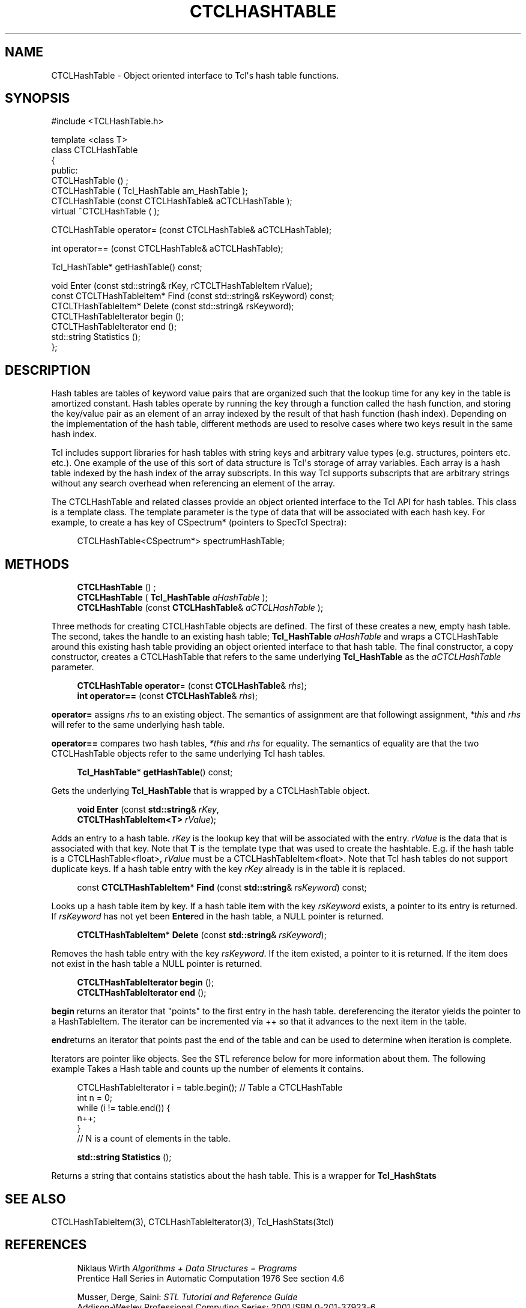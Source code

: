 '\" t
.\"     Title: CTCLHashTable
.\"    Author: [FIXME: author] [see http://docbook.sf.net/el/author]
.\" Generator: DocBook XSL Stylesheets v1.76.1 <http://docbook.sf.net/>
.\"      Date: 11/23/2015
.\"    Manual: [FIXME: manual]
.\"    Source: [FIXME: source]
.\"  Language: English
.\"
.TH "CTCLHASHTABLE" "3" "11/23/2015" "[FIXME: source]" "[FIXME: manual]"
.\" -----------------------------------------------------------------
.\" * Define some portability stuff
.\" -----------------------------------------------------------------
.\" ~~~~~~~~~~~~~~~~~~~~~~~~~~~~~~~~~~~~~~~~~~~~~~~~~~~~~~~~~~~~~~~~~
.\" http://bugs.debian.org/507673
.\" http://lists.gnu.org/archive/html/groff/2009-02/msg00013.html
.\" ~~~~~~~~~~~~~~~~~~~~~~~~~~~~~~~~~~~~~~~~~~~~~~~~~~~~~~~~~~~~~~~~~
.ie \n(.g .ds Aq \(aq
.el       .ds Aq '
.\" -----------------------------------------------------------------
.\" * set default formatting
.\" -----------------------------------------------------------------
.\" disable hyphenation
.nh
.\" disable justification (adjust text to left margin only)
.ad l
.\" -----------------------------------------------------------------
.\" * MAIN CONTENT STARTS HERE *
.\" -----------------------------------------------------------------
.SH "NAME"
CTCLHashTable \- Object oriented interface to Tcl\*(Aqs hash table functions\&.
.SH "SYNOPSIS"
.sp
.nf
#include <TCLHashTable\&.h>

template <class T>
class CTCLHashTable
{
public:
  CTCLHashTable () ;
  CTCLHashTable (  Tcl_HashTable am_HashTable  );
  CTCLHashTable (const CTCLHashTable& aCTCLHashTable );
  virtual ~CTCLHashTable ( );

  CTCLHashTable operator= (const CTCLHashTable& aCTCLHashTable);

  int operator== (const CTCLHashTable& aCTCLHashTable);

  Tcl_HashTable* getHashTable() const;

  void Enter (const std::string& rKey, rCTCLTHashTableItem rValue);
  const CTCLTHashTableItem* Find (const std::string& rsKeyword) const;
  CTCLTHashTableItem* Delete (const std::string& rsKeyword);
  CTCLTHashTableIterator begin ();
  CTCLTHashTableIterator end ();
  std::string Statistics ();
};

    
.fi
.SH "DESCRIPTION"
.PP
Hash tables are tables of keyword value pairs that are organized such that the lookup time for any key in the table is
amortized constant\&. Hash tables operate by running the key through a function called the
hash function, and storing the key/value pair as an element of an array indexed by the result of that hash function (hash index)\&. Depending on the implementation of the hash table, different methods are used to resolve cases where two keys result in the same hash index\&.
.PP
Tcl includes support libraries for hash tables with string keys and arbitrary value types (e\&.g\&. structures, pointers etc\&. etc\&.)\&. One example of the use of this sort of data structure is Tcl\*(Aqs storage of array variables\&. Each array is a hash table indexed by the hash index of the array subscripts\&. In this way Tcl supports subscripts that are arbitrary strings without any search overhead when referencing an element of the array\&.
.PP
The
CTCLHashTable
and related classes provide an object oriented interface to the Tcl API for hash tables\&. This class is a
template class\&. The template parameter is the type of data that will be associated with each hash key\&. For example, to create a has key of
CSpectrum*
(pointers to SpecTcl Spectra):
.sp
.if n \{\
.RS 4
.\}
.nf
        CTCLHashTable<CSpectrum*> spectrumHashTable;
            
.fi
.if n \{\
.RE
.\}
.sp
.SH "METHODS"
.PP

.sp
.if n \{\
.RS 4
.\}
.nf
  \fBCTCLHashTable\fR () ;
  \fBCTCLHashTable\fR (  \fBTcl_HashTable\fR \fIaHashTable\fR  );
  \fBCTCLHashTable\fR (const \fBCTCLHashTable\fR& \fIaCTCLHashTable\fR );
        
.fi
.if n \{\
.RE
.\}
.PP
Three methods for creating
CTCLHashTable
objects are defined\&. The first of these creates a new, empty hash table\&. The second, takes the handle to an existing hash table;
\fBTcl_HashTable\fR
\fIaHashTable\fR
and wraps a
CTCLHashTable
around this existing hash table providing an object oriented interface to that hash table\&. The final constructor, a copy constructor, creates a
CTCLHashTable
that refers to the same underlying
\fBTcl_HashTable\fR
as the
\fIaCTCLHashTable\fR
parameter\&.
.PP

.sp
.if n \{\
.RS 4
.\}
.nf
  \fBCTCLHashTable\fR \fBoperator\fR= (const \fBCTCLHashTable\fR& \fIrhs\fR);
  \fBint\fR \fBoperator==\fR (const \fBCTCLHashTable\fR& \fIrhs\fR);
        
.fi
.if n \{\
.RE
.\}
.PP

\fBoperator=\fR
assigns
\fIrhs\fR
to an existing object\&. The semantics of assignment are that followingt assignment,
\fI*this\fR
and
\fIrhs\fR
will refer to the same underlying hash table\&.
.PP

\fBoperator==\fR
compares two hash tables,
\fI*this\fR
and
\fIrhs\fR
for equality\&. The semantics of equality are that the two
CTCLHashTable
objects refer to the same underlying Tcl hash tables\&.
.PP

.sp
.if n \{\
.RS 4
.\}
.nf
  \fBTcl_HashTable\fR* \fBgetHashTable\fR() const;
        
.fi
.if n \{\
.RE
.\}
.PP
Gets the underlying
\fBTcl_HashTable\fR
that is wrapped by a
CTCLHashTable
object\&.
.PP

.sp
.if n \{\
.RS 4
.\}
.nf
\fBvoid\fR \fBEnter\fR (const \fBstd::string\fR& \fIrKey\fR,
            \fBCTCLTHashTableItem<T>\fR \fIrValue\fR);
            
.fi
.if n \{\
.RE
.\}
.PP
Adds an entry to a hash table\&.
\fIrKey\fR
is the lookup key that will be associated with the entry\&.
\fIrValue\fR
is the data that is associated with that key\&. Note that
\fBT\fR
is the template type that was used to create the hashtable\&. E\&.g\&. if the hash table is a
CTCLHashTable<float>,
\fIrValue\fR
must be a
CTCLHashTableItem<float>\&. Note that Tcl hash tables do not support duplicate keys\&. If a hash table entry with the key
\fIrKey\fR
already is in the table it is replaced\&.
.PP

.sp
.if n \{\
.RS 4
.\}
.nf
  const \fBCTCLTHashTableItem\fR* \fBFind\fR (const \fBstd::string\fR& \fIrsKeyword\fR) const;
                
.fi
.if n \{\
.RE
.\}
.PP
Looks up a hash table item by key\&. If a hash table item with the key
\fIrsKeyword\fR
exists, a pointer to its entry is returned\&. If
\fIrsKeyword\fR
has not yet been
\fBEnter\fRed in the hash table, a
NULL
pointer is returned\&.
.PP

.sp
.if n \{\
.RS 4
.\}
.nf
  \fBCTCLTHashTableItem\fR* \fBDelete\fR (const \fBstd::string\fR& \fIrsKeyword\fR);
                
.fi
.if n \{\
.RE
.\}
.PP
Removes the hash table entry with the key
\fIrsKeyword\fR\&. If the item existed, a pointer to it is returned\&. If the item does not exist in the hash table a
NULL
pointer is returned\&.
.PP

.sp
.if n \{\
.RS 4
.\}
.nf
  \fBCTCLTHashTableIterator\fR \fBbegin\fR ();
  \fBCTCLTHashTableIterator\fR \fBend\fR ();
                
.fi
.if n \{\
.RE
.\}
.PP

\fBbegin\fR
returns an
iterator
that "points" to the first entry in the hash table\&. dereferencing the iterator yields the pointer to a HashTableItem\&. The iterator can be incremented via ++ so that it advances to the next item in the table\&.
.PP

\fBend\fRreturns an iterator that points past the end of the table and can be used to determine when iteration is complete\&.
.PP
Iterators are pointer like objects\&. See the STL reference below for more information about them\&. The following example Takes a Hash table and counts up the number of elements it contains\&.
.sp
.if n \{\
.RS 4
.\}
.nf
        CTCLHashTableIterator i = table\&.begin();    // Table a CTCLHashTable
        int                   n = 0;
        while (i != table\&.end()) {
            n++;
        }
        // N is a count of elements in the table\&.

            
.fi
.if n \{\
.RE
.\}
.PP

.sp
.if n \{\
.RS 4
.\}
.nf
  \fBstd::string\fR \fBStatistics\fR ();
                
.fi
.if n \{\
.RE
.\}
.PP
Returns a string that contains statistics about the hash table\&. This is a wrapper for
\fBTcl_HashStats\fR
.SH "SEE ALSO"
.PP
CTCLHashTableItem(3), CTCLHashTableIterator(3), Tcl_HashStats(3tcl)
.SH "REFERENCES"
.PP

.sp
.if n \{\
.RS 4
.\}
.nf
Niklaus Wirth \fIAlgorithms + Data Structures = Programs\fR
Prentice Hall Series in Automatic Computation 1976 See section 4\&.6

Musser, Derge, Saini: \fISTL Tutorial and Reference Guide\fR
Addison\-Wesley Professional Computing Series; 2001 ISBN 0\-201\-37923\-6
        
.fi
.if n \{\
.RE
.\}
.sp

